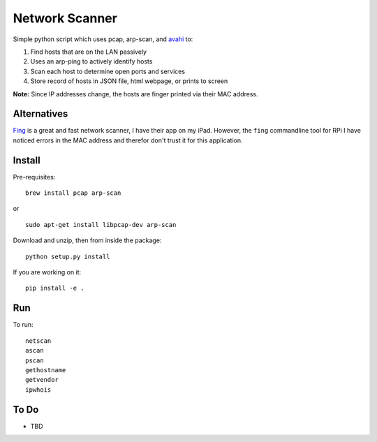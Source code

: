 Network Scanner
=================

.. figure:: https://imgs.xkcd.com/comics/map_of_the_internet.jpg
	:align: center

.. image:: https://travis-ci.org/walchko/netscan2.svg?branch=master
    :target: https://travis-ci.org/walchko/netscan2
.. image:: https://img.shields.io/pypi/v/netscan.svg
    :target: https://pypi.python.org/pypi/netscan/
    :alt: Latest Version
.. image:: https://img.shields.io/pypi/dm/netscan.svg
    :target: https://pypi.python.org/pypi/netscan/
    :alt: Downloads
.. image:: https://img.shields.io/pypi/l/netscan.svg
    :target: https://pypi.python.org/pypi/netscan/
    :alt: License
.. image:: https://landscape.io/github/walchko/netscan2/master/landscape.svg?style=flat
   :target: https://landscape.io/github/walchko/netscan2/master
   :alt: Code Health

Simple python script which uses pcap, arp-scan, and `avahi <http://www.avahi.org>`__ to:

1. Find hosts that are on the LAN passively
2. Uses an arp-ping to actively identify hosts
3. Scan each host to determine open ports and services
4. Store record of hosts in JSON file, html webpage, or prints to screen

**Note:** Since IP addresses change, the hosts are finger printed via their MAC address.

Alternatives
--------------

`Fing <http://www.overlooksoft.com/fing>`__ is a great and fast network scanner, I have
their app on my iPad. However, the ``fing`` commandline tool for
RPi I have noticed errors in the MAC address and therefor don't trust it for this
application.

Install
--------

Pre-requisites::

	brew install pcap arp-scan

or

::

	sudo apt-get install libpcap-dev arp-scan

Download and unzip, then from inside the package::

	python setup.py install

If you are working on it::

	pip install -e .

Run
------------

To run::

	netscan
	ascan
	pscan
	gethostname
	getvendor
	ipwhois


To Do
------

- TBD
